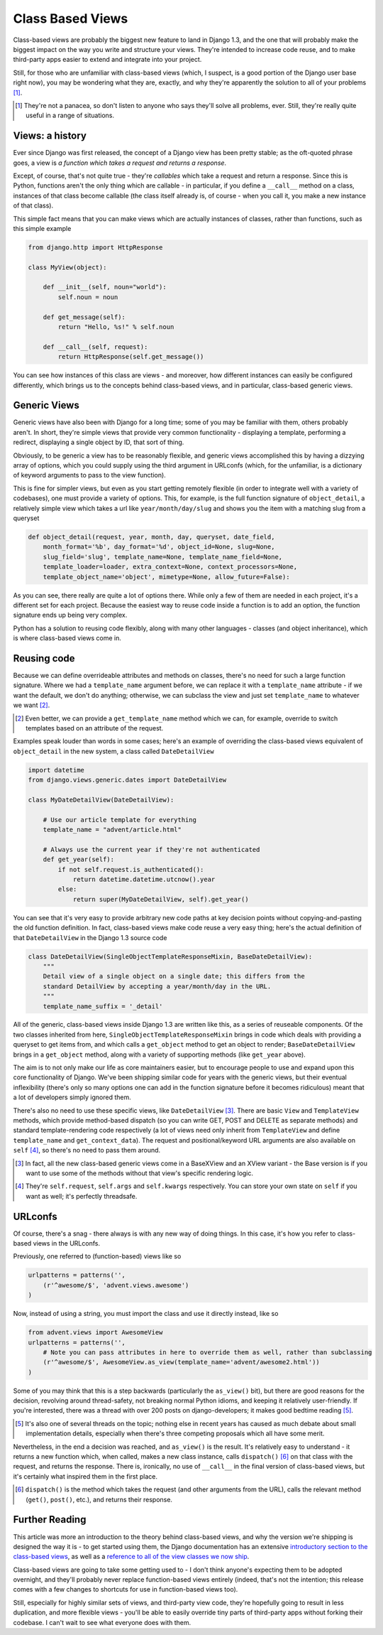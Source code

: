 Class Based Views
=================

Class-based views are probably the biggest new feature to land in Django 1.3,
and the one that will probably make the biggest impact on the way you write and
structure your views. They're intended to increase code reuse, and to make
third-party apps easier to extend and integrate into your project.

Still, for those who are unfamiliar with class-based views (which, I suspect,
is a good portion of the Django user base right now), you may be wondering what
they are, exactly, and why they're apparently the solution to all of your
problems [#]_.

.. [#] They're not a panacea, so don't listen to anyone who says they'll solve all problems, ever. Still, they're really quite useful in a range of situations.

Views: a history
----------------

Ever since Django was first released, the concept of a Django view has been
pretty stable; as the oft-quoted phrase goes, a view is *a function which takes
a request and returns a response*.

Except, of course, that's not quite true - they're *callables* which take
a request and return a response. Since this is Python, functions aren't the
only thing which are callable - in particular, if you define a ``__call__``
method on a class, instances of that class become callable (the class itself
already is, of course - when you call it, you make a new instance of that
class).

This simple fact means that you can make views which are actually instances of
classes, rather than functions, such as this simple example

.. sourcecode:: python

    from django.http import HttpResponse

    class MyView(object):

        def __init__(self, noun="world"):
            self.noun = noun

        def get_message(self):
            return "Hello, %s!" % self.noun

        def __call__(self, request):
            return HttpResponse(self.get_message())

You can see how instances of this class are views - and moreover, how different
instances can easily be configured differently, which brings us to the concepts
behind class-based views, and in particular, class-based generic views.

Generic Views
-------------

Generic views have also been with Django for a long time; some of you may be
familiar with them, others probably aren't. In short, they're simple views that
provide very common functionality - displaying a template, performing
a redirect, displaying a single object by ID, that sort of thing.

Obviously, to be generic a view has to be reasonably flexible, and generic
views accomplished this by having a dizzying array of options, which you could
supply using the third argument in URLconfs (which, for the unfamiliar, is
a dictionary of keyword arguments to pass to the view function).

This is fine for simpler views, but even as you start getting remotely flexible
(in order to integrate well with a variety of codebases), one must provide
a variety of options. This, for example, is the full function signature of
``object_detail``, a relatively simple view which takes a url like
``year/month/day/slug`` and shows you the item with a matching slug from
a queryset

.. sourcecode:: python

    def object_detail(request, year, month, day, queryset, date_field,
        month_format='%b', day_format='%d', object_id=None, slug=None,
        slug_field='slug', template_name=None, template_name_field=None,
        template_loader=loader, extra_context=None, context_processors=None,
        template_object_name='object', mimetype=None, allow_future=False):

As you can see, there really are quite a lot of options there. While only a few
of them are needed in each project, it's a different set for each project.
Because the easiest way to reuse code inside a function is to add an option,
the function signature ends up being very complex.

Python has a solution to reusing code flexibly, along with many other languages
- classes (and object inheritance), which is where class-based views come in.

Reusing code
------------

Because we can define overrideable attributes and methods on classes, there's
no need for such a large function signature. Where we had a ``template_name``
argument before, we can replace it with a ``template_name`` attribute - if we
want the default, we don't do anything; otherwise, we can subclass the view and
just set ``template_name`` to whatever we want [#]_.

.. [#] Even better, we can provide a ``get_template_name`` method which we can, for example, override to switch templates based on an attribute of the request.

Examples speak louder than words in some cases; here's an example of overriding
the class-based views equivalent of ``object_detail`` in the new system,
a class called ``DateDetailView``

.. sourcecode:: python

    import datetime
    from django.views.generic.dates import DateDetailView

    class MyDateDetailView(DateDetailView):

        # Use our article template for everything
        template_name = "advent/article.html"

        # Always use the current year if they're not authenticated
        def get_year(self):
            if not self.request.is_authenticated():
                return datetime.datetime.utcnow().year
            else:
                return super(MyDateDetailView, self).get_year()

You can see that it's very easy to provide arbitrary new code paths at key
decision points without copying-and-pasting the old function definition. In
fact, class-based views make code reuse a very easy thing; here's the actual
definition of that ``DateDetailView`` in the Django 1.3 source code

.. sourcecode:: python

    class DateDetailView(SingleObjectTemplateResponseMixin, BaseDateDetailView):
        """
        Detail view of a single object on a single date; this differs from the
        standard DetailView by accepting a year/month/day in the URL.
        """
        template_name_suffix = '_detail'

All of the generic, class-based views inside Django 1.3 are written like this,
as a series of reuseable components. Of the two classes inherited from here,
``SingleObjectTemplateResponseMixin`` brings in code which deals with providing
a queryset to get items from, and which calls a ``get_object`` method to get an
object to render; ``BaseDateDetailView`` brings in a ``get_object`` method,
along with a variety of supporting methods (like ``get_year`` above).

The aim is to not only make our life as core maintainers easier, but to
encourage people to use and expand upon this core functionality of Django.
We've been shipping similar code for years with the generic views, but their
eventual inflexibility (there's only so many options one can add in the
function signature before it becomes ridiculous) meant that a lot of developers
simply ignored them.

There's also no need to use these specific views, like ``DateDetailView`` [#]_.
There are basic ``View`` and ``TemplateView`` methods, which provide
method-based dispatch (so you can write GET, POST and DELETE as separate
methods) and standard template-rendering code respectively (a lot of views need
only inherit from ``TemplateView`` and define ``template_name`` and
``get_context_data``). The request and positional/keyword URL arguments are
also available on ``self`` [#]_, so there's no need to pass them around.

.. [#] In fact, all the new class-based generic views come in a BaseXView and an XView variant - the Base version is if you want to use some of the methods without that view's specific rendering logic.

.. [#] They're ``self.request``, ``self.args`` and ``self.kwargs`` respectively. You can store your own state on ``self`` if you want as well; it's perfectly threadsafe.

URLconfs
--------

Of course, there's a snag - there always is with any new way of doing things.
In this case, it's how you refer to class-based views in the URLconfs.

Previously, one referred to (function-based) views like so

.. sourcecode:: python

    urlpatterns = patterns('',
        (r'^awesome/$', 'advent.views.awesome')
    )

Now, instead of using a string, you must import the class and use it directly
instead, like so

.. sourcecode:: python

    from advent.views import AwesomeView
    urlpatterns = patterns('',
        # Note you can pass attributes in here to override them as well, rather than subclassing
        (r'^awesome/$', AwesomeView.as_view(template_name='advent/awesome2.html'))
    )

Some of you may think that this is a step backwards (particularly the
``as_view()`` bit), but there are good reasons for the decision, revolving
around thread-safety, not breaking normal Python idioms, and keeping it
relatively user-friendly. If you're interested, there was a thread with over
200 posts on django-developers; it makes good bedtime reading [#]_.

.. [#] It's also one of several threads on the topic; nothing else in recent years has caused as much debate about small implementation details, especially when there's three competing proposals which all have some merit.

Nevertheless, in the end a decision was reached, and ``as_view()`` is the
result. It's relatively easy to understand - it returns a new function which,
when called, makes a new class instance, calls ``dispatch()`` [#]_ on that
class with the request, and returns the response. There is, ironically, no use
of ``__call__`` in the final version of class-based views, but it's certainly
what inspired them in the first place.

.. [#] ``dispatch()`` is the method which takes the request (and other arguments from the URL), calls the relevant method (``get()``, ``post()``, etc.), and returns their response.

Further Reading
---------------

This article was more an introduction to the theory behind class-based views,
and why the version we're shipping is designed the way it is - to get started
using them, the Django documentation has an extensive `introductory section to
the class-based views <http://docs.djangoproject.com/en/dev/topics/class-based-views/>`_,
as well as a `reference to all of the view classes we now ship
<http://docs.djangoproject.com/en/dev/ref/class-based-views/>`_.

Class-based views are going to take some getting used to - I don't think
anyone's expecting them to be adopted overnight, and they'll probably never
replace function-based views entirely (indeed, that's not the intention; this
release comes with a few changes to shortcuts for use in function-based views
too).

Still, especially for highly similar sets of views, and third-party view code,
they're hopefully going to result in less duplication, and more flexible 
views - you'll be able to easily override tiny parts of third-party apps 
without forking their codebase. I can't wait to see what everyone does with 
them.

